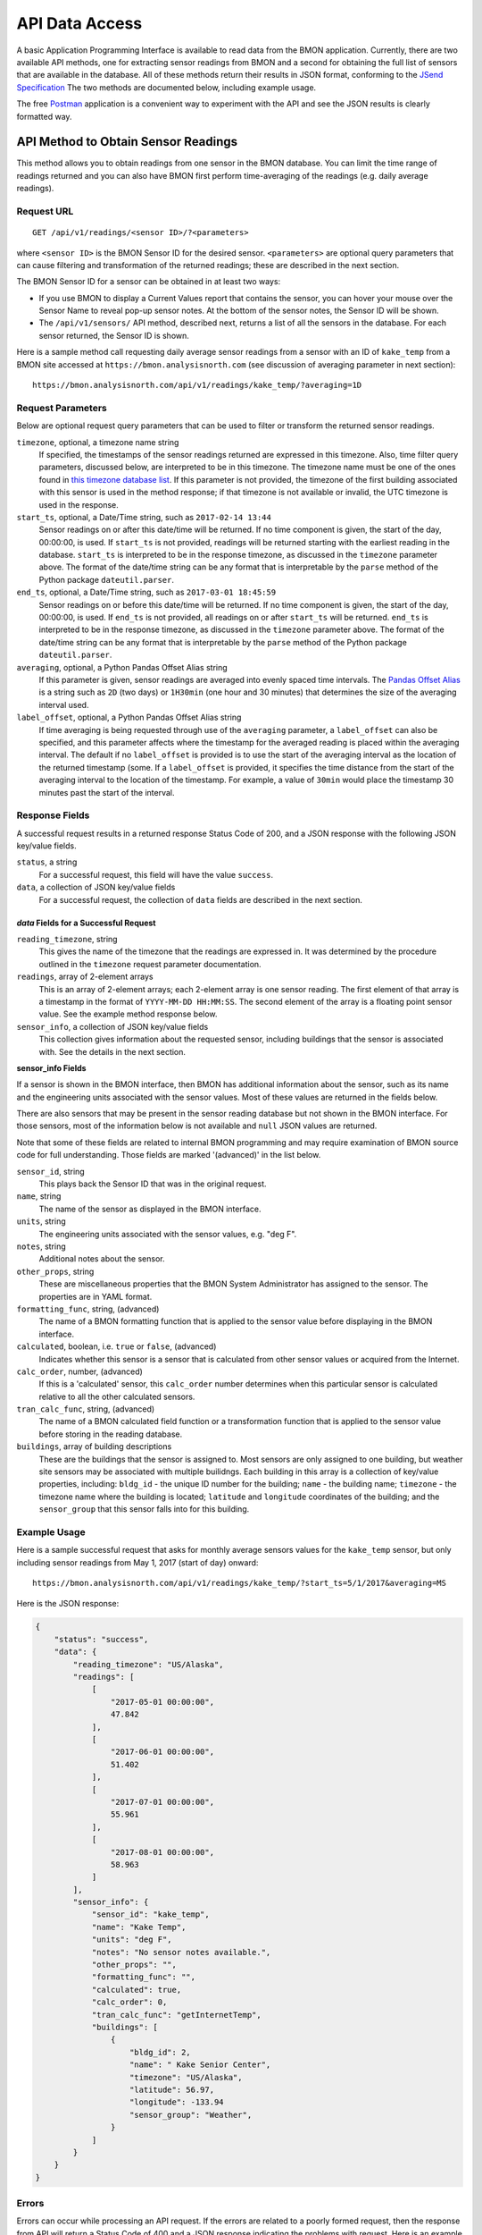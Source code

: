 .. _api-data-access:

API Data Access
===============

A basic Application Programming Interface is available to read data from
the BMON application.  Currently, there are two available API methods, one
for extracting sensor readings from BMON and a second for obtaining the full
list of sensors that are available in the database.  All of these methods
return their results in JSON format, conforming to the
`JSend Specification <https://labs.omniti.com/labs/jsend>`_
The two methods are documented below, including example usage.

The free `Postman <https://www.getpostman.com/>`_ application is a convenient
way to experiment with the API and see the JSON results is clearly formatted
way.

API Method to Obtain Sensor Readings
------------------------------------

This method allows you to obtain readings from one sensor in the BMON database.
You can limit the time range of readings returned and you can also have BMON
first perform time-averaging of the readings (e.g. daily
average readings).

Request URL
~~~~~~~~~~~

::

    GET /api/v1/readings/<sensor ID>/?<parameters>

where ``<sensor ID>`` is the BMON Sensor ID for the desired sensor.
``<parameters>`` are optional query parameters that can cause filtering
and transformation of the returned readings; these are described in the
next section.

The BMON Sensor ID for a sensor can be obtained in at least two ways:

- If you use BMON to display a Current Values report that contains the sensor,
  you can hover your mouse over the Sensor Name to reveal pop-up sensor notes.
  At the bottom of the sensor notes, the Sensor ID will be shown.
- The ``/api/v1/sensors/`` API method, described next, returns a list of all
  the sensors in the database.  For each sensor returned, the Sensor ID is
  shown.

Here is a sample method call requesting daily average sensor readings from a
sensor with an ID of ``kake_temp`` from a BMON site accessed at
``https://bmon.analysisnorth.com`` (see discussion of averaging parameter
in next section)::

    https://bmon.analysisnorth.com/api/v1/readings/kake_temp/?averaging=1D

Request Parameters
~~~~~~~~~~~~~~~~~~

Below are optional request query parameters that can be used to filter or
transform the returned sensor readings.

``timezone``, optional, a timezone name string
    If specified, the timestamps of the sensor readings returned are
    expressed in this timezone.  Also, time filter query parameters,
    discussed below, are interpreted to be in this timezone.  The timezone
    name must be one of the ones found in `this timezone database
    list <https://en.wikipedia.org/wiki/List_of_tz_database_time_zones>`_.
    If this parameter is not provided, the timezone of the first building
    associated with this sensor is used in the method response; if that
    timezone is not available or invalid, the UTC timezone is used in
    the response.

``start_ts``, optional, a Date/Time string, such as ``2017-02-14 13:44``
    Sensor readings on or after this date/time will be returned.  If no
    time component is given, the start of the day, 00:00:00, is used.
    If ``start_ts`` is not provided, readings will be returned
    starting with the earliest reading
    in the database.  ``start_ts`` is interpreted to be in the response
    timezone, as discussed in the ``timezone`` parameter above.
    The format of the date/time string can be any format that is
    interpretable by the ``parse`` method of the Python package
    ``dateutil.parser``.

``end_ts``, optional, a Date/Time string, such as ``2017-03-01 18:45:59``
    Sensor readings on or before this date/time will be returned.  If no
    time component is given, the start of the day, 00:00:00, is used.
    If ``end_ts`` is not provided, all readings on or after
    ``start_ts`` will be returned. ``end_ts`` is interpreted to be in
    the response timezone, as discussed in the ``timezone`` parameter above.
    The format of the date/time string can be any format that is
    interpretable by the ``parse`` method of the Python package
    ``dateutil.parser``.

``averaging``, optional, a Python Pandas Offset Alias string
    If this parameter is given, sensor readings are averaged into evenly
    spaced time intervals.
    The `Pandas Offset Alias <https://pandas.pydata.org/pandas-docs/stable/timeseries.html#offset-aliases>`_
    is a string such as ``2D`` (two days) or ``1H30min`` (one hour and 30 minutes)
    that determines the size of the averaging interval used.

``label_offset``, optional, a Python Pandas Offset Alias string
    If time averaging is being requested through use of the ``averaging``
    parameter, a ``label_offset`` can also be specified, and this
    parameter affects where the timestamp for the averaged reading is placed
    within the averaging interval.  The default if no ``label_offset`` is
    provided is to use the start of the averaging interval as the location
    of the returned timestamp (some.  If a ``label_offset`` is provided, it
    specifies the time distance from the start of the averaging interval to
    the location of the timestamp.  For example, a value of ``30min`` would
    place the timestamp 30 minutes past the start of the interval.


Response Fields
~~~~~~~~~~~~~~~

A successful request results in a returned response Status Code of 200, and
a JSON response with the following JSON key/value fields.

``status``, a string
    For a successful request, this field will have the value ``success``.

``data``, a collection of JSON key/value fields
    For a successful request, the collection of ``data`` fields are described
    in the next section.

*data* Fields for a Successful Request
^^^^^^^^^^^^^^^^^^^^^^^^^^^^^^^^^^^^^^^^

``reading_timezone``, string
    This gives the name of the timezone that the readings are expressed in.
    It was determined by the procedure outlined in the ``timezone`` request
    parameter documentation.

``readings``, array of 2-element arrays
    This is an array of 2-element arrays; each 2-element array is one sensor
    reading.  The first element of that array is a timestamp in the format
    of ``YYYY-MM-DD HH:MM:SS``.  The second element of the array is a floating
    point sensor value.  See the example method response below.

``sensor_info``, a collection of JSON key/value fields
    This collection gives information about the requested sensor, including
    buildings that the sensor is associated with.  See the details in the
    next section.

**sensor_info Fields**

If a sensor is shown in the BMON interface, then BMON has additional information
about the sensor, such as its name and the engineering units associated with
the sensor values.  Most of these values are returned in the fields below.

There are also sensors that may be present in the sensor
reading database but not shown in the BMON interface.  For those sensors, most of
the information below is not available and ``null`` JSON values are returned.

Note that some of these fields are related to internal BMON programming and may
require examination of BMON source code for full understanding.  Those fields
are marked '(advanced)' in the list below.

``sensor_id``, string
    This plays back the Sensor ID that was in the original request.

``name``, string
    The name of the sensor as displayed in the BMON interface.

``units``, string
    The engineering units associated with the sensor values, e.g. "deg F".

``notes``, string
    Additional notes about the sensor.

``other_props``, string
    These are miscellaneous properties that the BMON System Administrator
    has assigned to the sensor.  The properties are in YAML format.

``formatting_func``, string, (advanced)
    The name of a BMON formatting function that is applied to the sensor
    value before displaying in the BMON interface.

``calculated``, boolean, i.e. ``true`` or ``false``, (advanced)
    Indicates whether this sensor is a sensor that is calculated from other
    sensor values or acquired from the Internet.

``calc_order``, number, (advanced)
    If this is a 'calculated' sensor, this ``calc_order`` number determines
    when this particular sensor is calculated relative to all the other
    calculated sensors.

``tran_calc_func``, string, (advanced)
    The name of a BMON calculated field function or a transformation function
    that is applied to the sensor value before storing in the reading
    database.

``buildings``, array of building descriptions
    These are the buildings that the sensor is assigned to.  Most sensors are
    only assigned to one building, but weather site sensors may be associated
    with multiple builidngs.  Each building in this array is a collection of
    key/value properties, including: ``bldg_id`` - the unique ID number for
    the building; ``name`` - the building name; ``timezone`` - the
    timezone name where the building is located; ``latitude`` and ``longitude``
    coordinates of the building; and the ``sensor_group`` that this sensor
    falls into for this building.


Example Usage
~~~~~~~~~~~~~

Here is a sample successful request that asks for monthly average sensors values
for the ``kake_temp`` sensor, but only including sensor readings
from May 1, 2017 (start of day) onward::

    https://bmon.analysisnorth.com/api/v1/readings/kake_temp/?start_ts=5/1/2017&averaging=MS

Here is the JSON response:

.. code-block:: json

    {
        "status": "success",
        "data": {
            "reading_timezone": "US/Alaska",
            "readings": [
                [
                    "2017-05-01 00:00:00",
                    47.842
                ],
                [
                    "2017-06-01 00:00:00",
                    51.402
                ],
                [
                    "2017-07-01 00:00:00",
                    55.961
                ],
                [
                    "2017-08-01 00:00:00",
                    58.963
                ]
            ],
            "sensor_info": {
                "sensor_id": "kake_temp",
                "name": "Kake Temp",
                "units": "deg F",
                "notes": "No sensor notes available.",
                "other_props": "",
                "formatting_func": "",
                "calculated": true,
                "calc_order": 0,
                "tran_calc_func": "getInternetTemp",
                "buildings": [
                    {
                        "bldg_id": 2,
                        "name": " Kake Senior Center",
                        "timezone": "US/Alaska",
                        "latitude": 56.97,
                        "longitude": -133.94
                        "sensor_group": "Weather",
                    }
                ]
            }
        }
    }

Errors
~~~~~~

Errors can occur while processing an API request.  If the errors are related
to a poorly formed request, then the response from API will return a Status
Code of 400 and a JSON response indicating the problems with request.  Here is
an example response:

.. code-block:: json

    {
        "status": "fail",
        "data": {
            "averaging": "'2Z' is an invalid time averaging string.",
            "start_ts": "'4/31/2017 ' is not a valid date/time"
        }
    }

The ``status`` field in the response will contain the string ``fail``, and the
the ``data`` field will contain a collection of error messages keyed on the
parts of the request that were invalid.

If an internal processing error occurs in the API, a Status Code of 500
will be returned with a JSON payload structured as in the following example.

.. code-block:: json

    {
        "status": "error",
        "message": "integer division or modulo by zero"
    }

The ``status`` field contains the string ``error`` and a ``message`` field is
provided describing the internal processing error.

API Method to Obtain a List of All Sensors
------------------------------------------

This method allows you to obtain a list of all the sensors in the
sensor reading database.

Request URL
~~~~~~~~~~~

::

    GET /api/v1/readings/sensors/

Here is a sample method call requesting the sensor list from the
BMON site accessed at ``https://bmon.analysisnorth.com``::

    https://bmon.analysisnorth.com/api/v1/sensors/

Request Parameters
~~~~~~~~~~~~~~~~~~

There are no valid query parameters associated with this API method.

Response Fields
~~~~~~~~~~~~~~~

A successful request results in a returned response Status Code of 200, and
a JSON response with the following JSON key/value fields.

``status``, a string
    For a successful request, this field will have the value ``success``.

``data``, one key/value pair with the key ``sensors``
    For a successful request, the ``data`` field will contain one key/value
    pair with the key ``sensors``.  The value for this item is an array
    of sensor descriptions; each sensor description is a collection of
    descriptive fields.  Those fields are exactly the same as those
    described in the ``readings`` API method call above.

Example Usage
~~~~~~~~~~~~~

Here is a sample successful request that asks for the sensor list from
BMON site accessed at ``https://bmon.analysisnorth.com``::

    https://bmon.analysisnorth.com/api/v1/sensors/

Here is the JSON response, with only two of the sensors shown in the
response.  BMON sites will generally have many more sensors.

.. code-block:: json

    {
        "status": "success",
        "data": {
            "sensors": [
                {
                    "sensor_id": "1f003a000e47343432313031_R",
                    "name": "DHW Preheat Tank Pump State",
                    "calculated": false,
                    "other_props": "",
                    "calc_order": 0,
                    "formatting_func": "",
                    "notes": "No sensor notes available.",
                    "units": "1=On 0=Off",
                    "tran_calc_func": "",
                    "buildings": [
                        {
                            "sensor_group": "Domestic Hot Water",
                            "name": "Kaluza House",
                            "latitude": 60.12426,
                            "timezone": "US/Alaska",
                            "bldg_id": 5,
                            "longitude": -149.442547
                        }
                    ]
                },
                {
                    "sensor_id": "1f003a000e47343432313031_TC",
                    "name": "DHW Preheat Tank Bottom Temp",
                    "calculated": false,
                    "other_props": "",
                    "calc_order": 0,
                    "formatting_func": "",
                    "notes": "No sensor notes available.",
                    "units": "deg F",
                    "tran_calc_func": "",
                    "buildings": [
                        {
                            "sensor_group": "Domestic Hot Water",
                            "name": "Kaluza House",
                            "latitude": 60.12426,
                            "timezone": "US/Alaska",
                            "bldg_id": 5,
                            "longitude": -149.442547
                        }
                    ]
                }
            ]
        }
    }

Errors
~~~~~~

Errors can occur while processing an API request.  If the errors are related
to a poorly formed request, then the response from API will return a Status
Code of 400 and a JSON response indicating the problems with request.  Here is
an example response:

.. code-block:: json

    {
        "status": "fail",
        "data": {
            "stuff": "Invalid query parameter.",
            "more": "Invalid query parameter."
        }
    }

The ``status`` field in the response will contain the string ``fail``, and the
the ``data`` field will contain a collection of error messages, which for this
method should only be the descriptions of invalid query parameters that were
sent with the request.

If an internal processing error occurs in the API, a Status Code of 500
will be returned with a JSON payload structured as in the following example.

.. code-block:: json

    {
        "status": "error",
        "message": "integer division or modulo by zero"
    }

The ``status`` field contains the string ``error`` and a ``message`` field is
provided describing the internal processing error.
